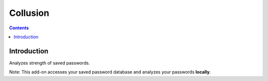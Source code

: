 ﻿
.. index::
   pair: Firefox ; Password

.. _password_analyser:

=======================
Collusion
=======================

.. seealso::

   - https://addons.mozilla.org/fr/firefox/addon/password-analyzer/


.. contents::
   :depth: 3


Introduction
============

Analyzes strength of saved passwords.

Note: This add-on accesses your saved password database and analyzes 
your passwords **locally**.


